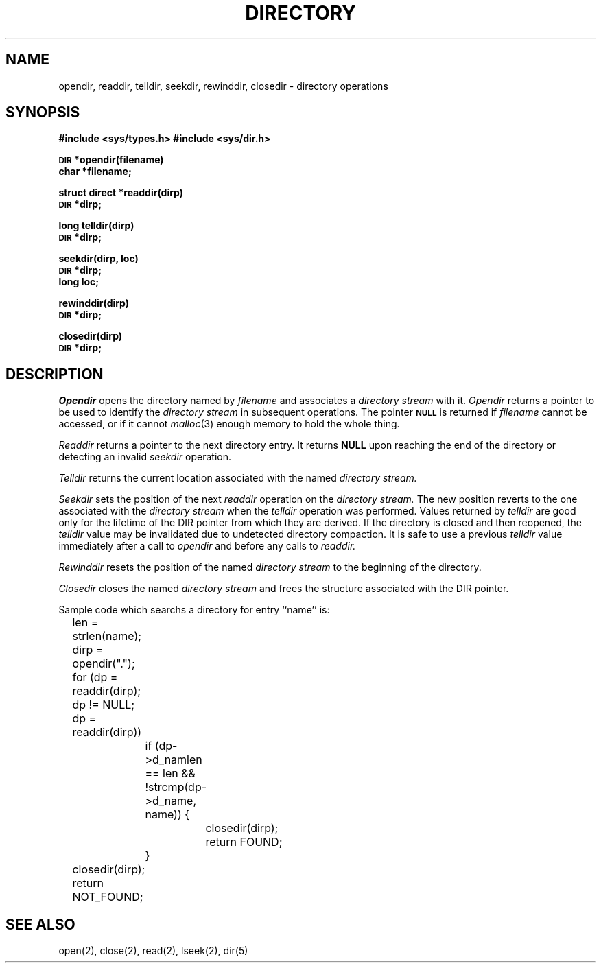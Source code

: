 .\" Copyright (c) 1983 Regents of the University of California.
.\" All rights reserved.  The Berkeley software License Agreement
.\" specifies the terms and conditions for redistribution.
.\"
.\"	@(#)directory.3	6.1 (Berkeley) %G%
.\"
.TH DIRECTORY 3 ""
.UC 5
.SH NAME
opendir, readdir, telldir, seekdir, rewinddir, closedir \- directory operations
.SH SYNOPSIS
.B #include <sys/types.h>
.B #include <sys/dir.h>
.PP
.SM
.B DIR
.B *opendir(filename)
.br
.B char *filename;
.PP
.B struct direct
.B *readdir(dirp)
.br
.SM
.B DIR
.B *dirp;
.PP
.B long
.B telldir(dirp)
.br
.SM
.B DIR
.B *dirp;
.PP
.B seekdir(dirp, loc)
.br
.SM
.B DIR
.B *dirp;
.br
.B long loc;
.PP
.B rewinddir(dirp)
.br
.SM
.B DIR
.B *dirp;
.PP
.B closedir(dirp)
.br
.SM
.B DIR
.B *dirp;
.SH DESCRIPTION
.I Opendir
opens the directory named by
.I filename
and associates a
.I directory stream
with it.
.I Opendir
returns a pointer to be used to identify the
.I directory stream
in subsequent operations.  The pointer
.SM
.B NULL
is returned if
.I filename
cannot be accessed, or if it cannot
.IR malloc (3)
enough memory to hold the whole thing.
.PP
.I Readdir
returns a pointer to the next directory entry.  It returns
.B NULL
upon reaching the end of the directory or detecting an invalid
.I seekdir
operation.
.PP
.I Telldir
returns the current location associated with the named
.I directory stream.
.PP
.I Seekdir
sets the position of the next
.I readdir
operation on the
.I directory stream.
The new position reverts to the one associated with the
.I directory stream
when the
.I telldir
operation was performed.  Values returned by
.I telldir
are good only for the lifetime of the DIR pointer from which they are derived.
If the directory is closed and then reopened, the 
.I telldir
value may be invalidated due to undetected directory compaction.
It is safe to use a previous
.I telldir
value immediately after a call to
.I opendir
and before any calls to
.I readdir.
.PP
.I Rewinddir
resets the position of the named
.I directory stream
to the beginning of the directory.
.PP
.I Closedir
closes the named
.I directory stream
and frees the structure associated with the DIR pointer.
.PP
Sample code which searchs a directory for entry ``name'' is:
.PP
.br
	len = strlen(name);
.br
	dirp = opendir(".");
.br
	for (dp = readdir(dirp); dp != NULL; dp = readdir(dirp))
.br
		if (dp->d_namlen == len && !strcmp(dp->d_name, name)) {
.br
			closedir(dirp);
.br
			return FOUND;
.br
		}
.br
	closedir(dirp);
.br
	return NOT_FOUND;
.SH "SEE ALSO"
open(2),
close(2),
read(2),
lseek(2),
dir(5)
